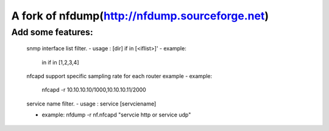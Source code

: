 ==============================
A fork of nfdump(http://nfdump.sourceforge.net)
==============================

Add some features:
--------

   snmp interface list filter.  
   - usage :  [dir] if in [<iflist>]' 
   - example:
     in if in [1,2,3,4]

   nfcapd support specific sampling rate for each router example
   - example:
     nfcapd -r 10.10.10.10/1000,10.10.10.11/2000

   service name filter.
   - usage : service [servciename]

   - example:
     nfdump -r nf.nfcapd "servcie http or service udp"
